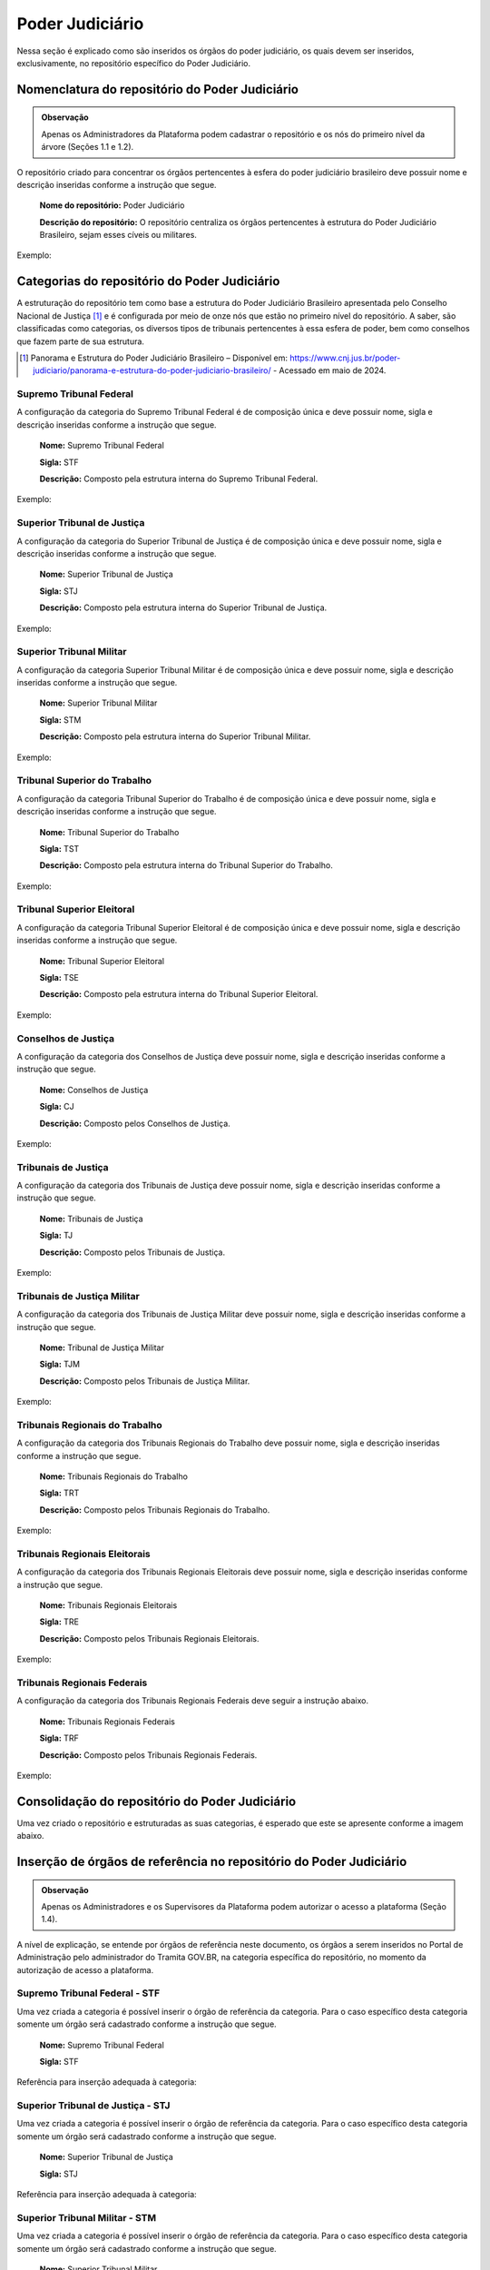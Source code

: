 Poder Judiciário
================

Nessa seção é explicado como são inseridos os órgãos do poder judiciário, os quais devem ser inseridos, exclusivamente, no repositório específico do Poder Judiciário.

Nomenclatura do repositório do Poder Judiciário 
-----------------------------------------------

.. admonition:: Observação

   Apenas os Administradores da Plataforma podem cadastrar o repositório e os nós do primeiro nível da árvore (Seções 1.1 e 1.2). 


O repositório criado para concentrar os órgãos pertencentes à esfera do poder judiciário brasileiro deve possuir nome e descrição inseridas conforme a instrução que segue.

  **Nome do repositório:** Poder Judiciário

  **Descrição do repositório:** O repositório centraliza os órgãos pertencentes à estrutura do Poder Judiciário Brasileiro, sejam esses cíveis ou militares.

Exemplo:

.. figure:: _static/images/Nomenclatura_do_repositorio_poder_judiciario.png

Categorias do repositório do Poder Judiciário
---------------------------------------------

A estruturação do repositório tem como base a estrutura do Poder Judiciário Brasileiro apresentada pelo Conselho Nacional de Justiça [1]_ e é configurada por meio de onze nós que estão no primeiro nível do repositório. A saber, são classificadas como categorias, os diversos tipos de tribunais pertencentes à essa esfera de poder, bem como conselhos que fazem parte de sua estrutura.


.. [1] Panorama e Estrutura do Poder Judiciário Brasileiro – Disponível em: https://www.cnj.jus.br/poder-judiciario/panorama-e-estrutura-do-poder-judiciario-brasileiro/ - Acessado em maio de 2024.


Supremo Tribunal Federal
++++++++++++++++++++++++

A configuração da categoria do Supremo Tribunal Federal é de composição única e deve possuir nome, sigla e descrição inseridas conforme a instrução que segue.

  **Nome:** Supremo Tribunal Federal

  **Sigla:** STF

  **Descrição:** Composto pela estrutura interna do Supremo Tribunal Federal.

Exemplo:

.. figure:: _static/images/Nomenclatura_STF.png

Superior Tribunal de Justiça
++++++++++++++++++++++++++++

A configuração da categoria do Superior Tribunal de Justiça é de composição única e deve possuir nome, sigla e descrição inseridas conforme a instrução que segue.

  **Nome:** Superior Tribunal de Justiça

  **Sigla:** STJ

  **Descrição:** Composto pela estrutura interna do Superior Tribunal de Justiça.

Exemplo:

.. figure:: _static/images/Nomenclatura_STJ.png

Superior Tribunal Militar
+++++++++++++++++++++++++

A configuração da categoria Superior Tribunal Militar é de composição única e deve possuir nome, sigla e descrição inseridas conforme a instrução que segue.

  **Nome:** Superior Tribunal Militar

  **Sigla:** STM

  **Descrição:** Composto pela estrutura interna do Superior Tribunal Militar.

Exemplo:

.. figure:: _static/images/Nomenclatura_STM.png

Tribunal Superior do Trabalho
+++++++++++++++++++++++++++++

A configuração da categoria Tribunal Superior do Trabalho é de composição única e deve possuir nome, sigla e descrição inseridas conforme a instrução que segue.

  **Nome:** Tribunal Superior do Trabalho

  **Sigla:** TST

  **Descrição:** Composto pela estrutura interna do Tribunal Superior do Trabalho.

Exemplo:

.. figure:: _static/images/Nomenclatura_TST.png

Tribunal Superior Eleitoral
+++++++++++++++++++++++++++

A configuração da categoria Tribunal Superior Eleitoral é de composição única e deve possuir nome, sigla e descrição inseridas conforme a instrução que segue.

  **Nome:** Tribunal Superior Eleitoral

  **Sigla:** TSE

  **Descrição:** Composto pela estrutura interna do Tribunal Superior Eleitoral.

Exemplo:

.. figure:: _static/images/Nomenclatura_TSE.png

Conselhos de Justiça
++++++++++++++++++++

A configuração da categoria dos Conselhos de Justiça deve possuir nome, sigla e descrição inseridas conforme a instrução que segue.

  **Nome:** Conselhos de Justiça

  **Sigla:** CJ

  **Descrição:** Composto pelos Conselhos de Justiça.

Exemplo:

.. figure:: _static/images/Nomenclatura_CJ.png

Tribunais de Justiça
++++++++++++++++++++

A configuração da categoria dos Tribunais de Justiça deve possuir nome, sigla e descrição inseridas conforme a instrução que segue.

  **Nome:** Tribunais de Justiça

  **Sigla:** TJ

  **Descrição:** Composto pelos Tribunais de Justiça.

Exemplo:

.. figure:: _static/images/Nomenclatura_TJ.png

Tribunais de Justiça Militar
++++++++++++++++++++++++++++

A configuração da categoria dos Tribunais de Justiça Militar deve possuir nome, sigla e descrição inseridas conforme a instrução que segue.


  **Nome:** Tribunal de Justiça Militar

  **Sigla:** TJM

  **Descrição:** Composto pelos Tribunais de Justiça Militar.


Exemplo:

.. figure:: _static/images/Nomenclatura_TJM.png

Tribunais Regionais do Trabalho
+++++++++++++++++++++++++++++++

A configuração da categoria dos Tribunais Regionais do Trabalho deve possuir nome, sigla e descrição inseridas conforme a instrução que segue.

  **Nome:** Tribunais Regionais do Trabalho

  **Sigla:** TRT

  **Descrição:** Composto pelos Tribunais Regionais do Trabalho.


Exemplo:

.. figure:: _static/images/Nomenclatura_TRT.png

Tribunais Regionais Eleitorais
+++++++++++++++++++++++++++++++

A configuração da categoria dos Tribunais Regionais Eleitorais deve possuir nome, sigla e descrição inseridas conforme a instrução que segue.

  **Nome:** Tribunais Regionais Eleitorais

  **Sigla:** TRE

  **Descrição:** Composto pelos Tribunais Regionais Eleitorais.


Exemplo:

.. figure:: _static/images/Nomenclatura_TRE.png

Tribunais Regionais Federais
+++++++++++++++++++++++++++++

A configuração da categoria dos Tribunais Regionais Federais deve seguir a instrução abaixo.

  **Nome:** Tribunais Regionais Federais

  **Sigla:** TRF

  **Descrição:** Composto pelos Tribunais Regionais Federais.


Exemplo:

.. figure:: _static/images/Nomenclatura_TRF.png


Consolidação do repositório do Poder Judiciário
-----------------------------------------------

Uma vez criado o repositório e estruturadas as suas categorias, é esperado que este se apresente conforme a imagem abaixo.


.. figure:: _static/images/repositorio_estruturado.png


Inserção de órgãos de referência no repositório do Poder Judiciário
-------------------------------------------------------------------

.. admonition:: Observação

   Apenas os Administradores e os Supervisores da Plataforma podem autorizar o acesso a plataforma (Seção 1.4).

A nível de explicação, se entende por órgãos de referência neste documento, os órgãos a serem inseridos no Portal de Administração pelo administrador do Tramita GOV.BR, na categoria específica do repositório, no momento da autorização de acesso a plataforma.

Supremo Tribunal Federal - STF
++++++++++++++++++++++++++++++

Uma vez criada a categoria é possível inserir o órgão de referência da categoria. Para o caso específico desta categoria somente um órgão será cadastrado conforme a instrução que segue.

  **Nome:** Supremo Tribunal Federal

  **Sigla:** STF


Referência para inserção adequada à categoria: 

.. figure:: _static/images/referencia_categoria_STF.png


Superior Tribunal de Justiça - STJ
++++++++++++++++++++++++++++++++++++

Uma vez criada a categoria é possível inserir o órgão de referência da categoria. Para o caso específico desta categoria somente um órgão será cadastrado conforme a instrução que segue.

  **Nome:** Superior Tribunal de Justiça

  **Sigla:** STJ

Referência para inserção adequada à categoria: 

.. figure:: _static/images/referencia_categoria_STJ.png

Superior Tribunal Militar - STM
++++++++++++++++++++++++++++++++


Uma vez criada a categoria é possível inserir o órgão de referência da categoria. Para o caso específico desta categoria somente um órgão será cadastrado conforme a instrução que segue.

  **Nome:** Superior Tribunal Militar

  **Sigla:** STM


Referência para inserção adequada à categoria: 

.. figure:: _static/images/referencia_categoria_STM.png


Tribunal Superior do Trabalho - TST
+++++++++++++++++++++++++++++++++++

Uma vez criada a categoria é possível inserir o órgão de referência da categoria. Para o caso específico desta categoria somente um órgão será cadastrado conforme a instrução que segue.

  **Nome:** Tribunal Superior do Trabalho

  **Sigla:** TST

Referência para inserção adequada à categoria: 

.. figure:: _static/images/referencia_categoria_TST.png



Tribunal Superior Eleitoral - TSE
+++++++++++++++++++++++++++++++++

Uma vez criada a categoria é possível inserir o órgão de referência da categoria.Para o caso específico desta categoria somente um órgão será cadastrado conforme a instrução que segue.


  **Nome:** Tribunal Superior Eleitoral

  **Sigla:** TSE


Referência para inserção adequada à categoria: 

.. figure:: _static/images/referencia_categoria_TSE.png



Conselhos de Justiça - CJ
+++++++++++++++++++++++++

Uma vez criada a categoria, os órgãos de referência poderão ser incluídos. Para este caso os Conselhos de Justiça serão cadastrados conforme instrução que segue.

  **Nome:** [Nome do Conselho]

  **Sigla:** [Sigla do Nome do Conselho]

Referência para inserção adequada à categoria:

.. figure:: _static/images/Nomenclatura_CJF.png

Tribunais de Justiça - TJ
++++++++++++++++++++++++++

Uma vez criada a categoria, os órgãos de referência poderão ser incluídos. Para este caso os Tribunais de Justiça serão cadastrados conforme instrução que segue.

  **Nome:** Tribunal de Justiça do/da/de [Nome do Estado]

  **Sigla:** TJ[UF]

Referência para inserção adequada à categoria:

.. figure:: _static/images/Nomenclatura_TJ_ESTADO.png


Tribunais de Justiça Militar - TJM
+++++++++++++++++++++++++++++++++++


Uma vez criada a categoria, os órgãos de referência poderão ser incluídos. Para este caso os Tribunais de Justiça Militar serão cadastrados conforme instrução que segue.


  **Nome:** Tribunal de Justiça Militar do/da/de [Nome do Estado]

  **Sigla:** TJM[UF]

Referência para inserção adequada à categoria:

.. figure:: _static/images/Nomenclatura_TJM_ESTADO.png


Tribunais Regionais do Trabalho - TRT
++++++++++++++++++++++++++++++++++++++

Uma vez criada a categoria, os órgãos de referência poderão ser incluídos. Para este caso os Tribunais Regionais do Trabalho serão cadastrados conforme instrução que segue.


  **Nome:** Tribunal Regional do Trabalho da Xª Região

  **Sigla:** TRTXX

.. admonition:: Nota

   Para os tribunais da 1ª à 9ª região, será adicionado o dígito 0 à sigla com o propósito de manter o padrão.

Referência para inserção adequada à categoria:

.. figure:: _static/images/Nomenclatura_TRT_X.png

Tribunais Regionais Eleitorais - TRE
+++++++++++++++++++++++++++++++++++++

Uma vez criada a categoria, os órgãos de referência poderão ser incluídos. Para este caso os Tribunais Regionais Eleitorais serão cadastrados conforme instrução que segue.

  **Nome:**  Tribunal Regional Eleitoral do/da/de [Nome do Estado]

  **Sigla:**  TRE-[UF]


Referência para inserção adequada à categoria:

.. figure:: _static/images/Nomenclatura_TRE_UF.png


Tribunais Regionais Federais - TRF
+++++++++++++++++++++++++++++++++++

Uma vez criada a categoria, os órgãos de referência poderão ser incluídos. Para este caso os Tribunais Regionais Federais serão cadastrados conforme instrução que segue.

  **Nome:**  Tribunal Regional Federal da Xª Região

  **Sigla:** TRFX

Referência para inserção adequada à categoria:

.. figure:: _static/images/Nomenclatura_TRF_X.png

Visualização final do repositório do Poder Judiciário
------------------------------------------------------

À medida que os órgãos desse repositório são liberados na plataforma, a estrutura do repositório se molda, conforme a imagem abaixo. Ressalta-se que a quantidades de órgãos é limitada conforme a estrutura do poder judiciário.


.. figure:: _static/images/final_repositorio_poder_judiciario.png
